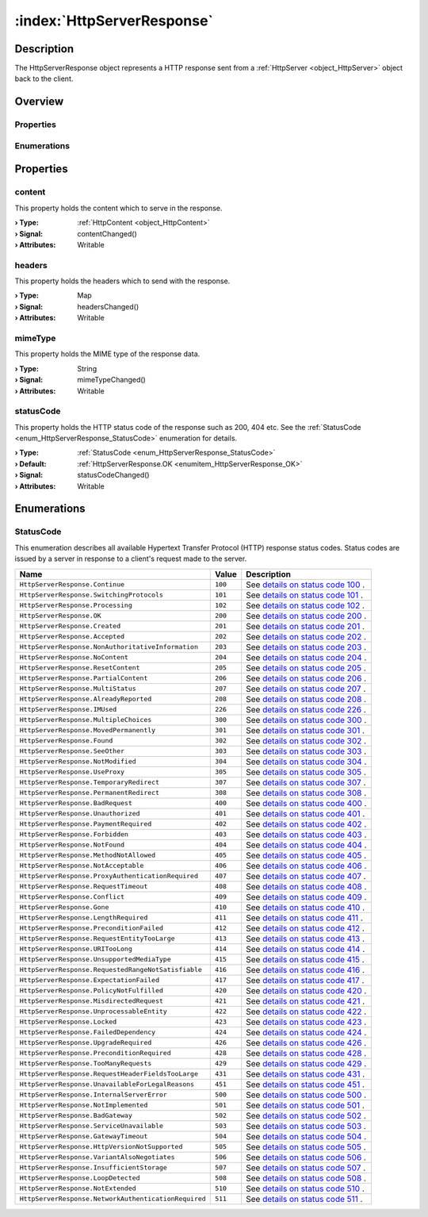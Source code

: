 
.. _object_HttpServerResponse:


:index:`HttpServerResponse`
---------------------------

Description
***********

The HttpServerResponse object represents a HTTP response sent from a :ref:`HttpServer <object_HttpServer>` object back to the client.


Overview
********

Properties
++++++++++

.. hlist::
  :columns: 1

  * :ref:`content <property_HttpServerResponse_content>`
  * :ref:`headers <property_HttpServerResponse_headers>`
  * :ref:`mimeType <property_HttpServerResponse_mimeType>`
  * :ref:`statusCode <property_HttpServerResponse_statusCode>`

Enumerations
++++++++++++

.. hlist::
  :columns: 1

  * :ref:`StatusCode <enum_HttpServerResponse_StatusCode>`



Properties
**********


.. _property_HttpServerResponse_content:

.. _signal_HttpServerResponse_contentChanged:

.. index::
   single: content

content
+++++++

This property holds the content which to serve in the response.

:**› Type**: :ref:`HttpContent <object_HttpContent>`
:**› Signal**: contentChanged()
:**› Attributes**: Writable


.. _property_HttpServerResponse_headers:

.. _signal_HttpServerResponse_headersChanged:

.. index::
   single: headers

headers
+++++++

This property holds the headers which to send with the response.

:**› Type**: Map
:**› Signal**: headersChanged()
:**› Attributes**: Writable


.. _property_HttpServerResponse_mimeType:

.. _signal_HttpServerResponse_mimeTypeChanged:

.. index::
   single: mimeType

mimeType
++++++++

This property holds the MIME type of the response data.

:**› Type**: String
:**› Signal**: mimeTypeChanged()
:**› Attributes**: Writable


.. _property_HttpServerResponse_statusCode:

.. _signal_HttpServerResponse_statusCodeChanged:

.. index::
   single: statusCode

statusCode
++++++++++

This property holds the HTTP status code of the response such as 200, 404 etc. See the :ref:`StatusCode <enum_HttpServerResponse_StatusCode>` enumeration for details.

:**› Type**: :ref:`StatusCode <enum_HttpServerResponse_StatusCode>`
:**› Default**: :ref:`HttpServerResponse.OK <enumitem_HttpServerResponse_OK>`
:**› Signal**: statusCodeChanged()
:**› Attributes**: Writable

Enumerations
************


.. _enum_HttpServerResponse_StatusCode:

.. index::
   single: StatusCode

StatusCode
++++++++++

This enumeration describes all available Hypertext Transfer Protocol (HTTP) response status codes. Status codes are issued by a server in response to a client's request made to the server.

.. index::
   single: HttpServerResponse.Continue
.. index::
   single: HttpServerResponse.SwitchingProtocols
.. index::
   single: HttpServerResponse.Processing
.. index::
   single: HttpServerResponse.OK
.. index::
   single: HttpServerResponse.Created
.. index::
   single: HttpServerResponse.Accepted
.. index::
   single: HttpServerResponse.NonAuthoritativeInformation
.. index::
   single: HttpServerResponse.NoContent
.. index::
   single: HttpServerResponse.ResetContent
.. index::
   single: HttpServerResponse.PartialContent
.. index::
   single: HttpServerResponse.MultiStatus
.. index::
   single: HttpServerResponse.AlreadyReported
.. index::
   single: HttpServerResponse.IMUsed
.. index::
   single: HttpServerResponse.MultipleChoices
.. index::
   single: HttpServerResponse.MovedPermanently
.. index::
   single: HttpServerResponse.Found
.. index::
   single: HttpServerResponse.SeeOther
.. index::
   single: HttpServerResponse.NotModified
.. index::
   single: HttpServerResponse.UseProxy
.. index::
   single: HttpServerResponse.TemporaryRedirect
.. index::
   single: HttpServerResponse.PermanentRedirect
.. index::
   single: HttpServerResponse.BadRequest
.. index::
   single: HttpServerResponse.Unauthorized
.. index::
   single: HttpServerResponse.PaymentRequired
.. index::
   single: HttpServerResponse.Forbidden
.. index::
   single: HttpServerResponse.NotFound
.. index::
   single: HttpServerResponse.MethodNotAllowed
.. index::
   single: HttpServerResponse.NotAcceptable
.. index::
   single: HttpServerResponse.ProxyAuthenticationRequired
.. index::
   single: HttpServerResponse.RequestTimeout
.. index::
   single: HttpServerResponse.Conflict
.. index::
   single: HttpServerResponse.Gone
.. index::
   single: HttpServerResponse.LengthRequired
.. index::
   single: HttpServerResponse.PreconditionFailed
.. index::
   single: HttpServerResponse.RequestEntityTooLarge
.. index::
   single: HttpServerResponse.URITooLong
.. index::
   single: HttpServerResponse.UnsupportedMediaType
.. index::
   single: HttpServerResponse.RequestedRangeNotSatisfiable
.. index::
   single: HttpServerResponse.ExpectationFailed
.. index::
   single: HttpServerResponse.PolicyNotFulfilled
.. index::
   single: HttpServerResponse.MisdirectedRequest
.. index::
   single: HttpServerResponse.UnprocessableEntity
.. index::
   single: HttpServerResponse.Locked
.. index::
   single: HttpServerResponse.FailedDependency
.. index::
   single: HttpServerResponse.UpgradeRequired
.. index::
   single: HttpServerResponse.PreconditionRequired
.. index::
   single: HttpServerResponse.TooManyRequests
.. index::
   single: HttpServerResponse.RequestHeaderFieldsTooLarge
.. index::
   single: HttpServerResponse.UnavailableForLegalReasons
.. index::
   single: HttpServerResponse.InternalServerError
.. index::
   single: HttpServerResponse.NotImplemented
.. index::
   single: HttpServerResponse.BadGateway
.. index::
   single: HttpServerResponse.ServiceUnavailable
.. index::
   single: HttpServerResponse.GatewayTimeout
.. index::
   single: HttpServerResponse.HttpVersionNotSupported
.. index::
   single: HttpServerResponse.VariantAlsoNegotiates
.. index::
   single: HttpServerResponse.InsufficientStorage
.. index::
   single: HttpServerResponse.LoopDetected
.. index::
   single: HttpServerResponse.NotExtended
.. index::
   single: HttpServerResponse.NetworkAuthenticationRequired
.. list-table::
  :widths: auto
  :header-rows: 1

  * - Name
    - Value
    - Description

      .. _enumitem_HttpServerResponse_Continue:
  * - ``HttpServerResponse.Continue``
    - ``100``
    - See `details on status code 100 <https://tools.ietf.org/html/rfc2616#section-10.1.1>`_ .

      .. _enumitem_HttpServerResponse_SwitchingProtocols:
  * - ``HttpServerResponse.SwitchingProtocols``
    - ``101``
    - See `details on status code 101 <https://tools.ietf.org/html/rfc2616#section-10.1.2>`_ .

      .. _enumitem_HttpServerResponse_Processing:
  * - ``HttpServerResponse.Processing``
    - ``102``
    - See `details on status code 102 <https://tools.ietf.org/html/rfc2518#section-10.1>`_ .

      .. _enumitem_HttpServerResponse_OK:
  * - ``HttpServerResponse.OK``
    - ``200``
    - See `details on status code 200 <https://tools.ietf.org/html/rfc2616#section-10.2.1>`_ .

      .. _enumitem_HttpServerResponse_Created:
  * - ``HttpServerResponse.Created``
    - ``201``
    - See `details on status code 201 <https://tools.ietf.org/html/rfc2616#section-10.2.2>`_ .

      .. _enumitem_HttpServerResponse_Accepted:
  * - ``HttpServerResponse.Accepted``
    - ``202``
    - See `details on status code 202 <https://tools.ietf.org/html/rfc2616#section-10.2.3>`_ .

      .. _enumitem_HttpServerResponse_NonAuthoritativeInformation:
  * - ``HttpServerResponse.NonAuthoritativeInformation``
    - ``203``
    - See `details on status code 203 <https://tools.ietf.org/html/rfc2616#section-10.2.4>`_ .

      .. _enumitem_HttpServerResponse_NoContent:
  * - ``HttpServerResponse.NoContent``
    - ``204``
    - See `details on status code 204 <https://tools.ietf.org/html/rfc2616#section-10.2.5>`_ .

      .. _enumitem_HttpServerResponse_ResetContent:
  * - ``HttpServerResponse.ResetContent``
    - ``205``
    - See `details on status code 205 <https://tools.ietf.org/html/rfc2616#section-10.2.6>`_ .

      .. _enumitem_HttpServerResponse_PartialContent:
  * - ``HttpServerResponse.PartialContent``
    - ``206``
    - See `details on status code 206 <https://tools.ietf.org/html/rfc2616#section-10.2.7>`_ .

      .. _enumitem_HttpServerResponse_MultiStatus:
  * - ``HttpServerResponse.MultiStatus``
    - ``207``
    - See `details on status code 207 <https://tools.ietf.org/html/rfc2518#section-10.2>`_ .

      .. _enumitem_HttpServerResponse_AlreadyReported:
  * - ``HttpServerResponse.AlreadyReported``
    - ``208``
    - See `details on status code 208 <https://tools.ietf.org/html/rfc5842#section-7.1>`_ .

      .. _enumitem_HttpServerResponse_IMUsed:
  * - ``HttpServerResponse.IMUsed``
    - ``226``
    - See `details on status code 226 <https://tools.ietf.org/html/rfc3229#section-10.4.1>`_ .

      .. _enumitem_HttpServerResponse_MultipleChoices:
  * - ``HttpServerResponse.MultipleChoices``
    - ``300``
    - See `details on status code 300 <https://tools.ietf.org/html/rfc2616#section-10.3.1>`_ .

      .. _enumitem_HttpServerResponse_MovedPermanently:
  * - ``HttpServerResponse.MovedPermanently``
    - ``301``
    - See `details on status code 301 <https://tools.ietf.org/html/rfc2616#section-10.3.2>`_ .

      .. _enumitem_HttpServerResponse_Found:
  * - ``HttpServerResponse.Found``
    - ``302``
    - See `details on status code 302 <https://tools.ietf.org/html/rfc2616#section-10.3.2>`_ .

      .. _enumitem_HttpServerResponse_SeeOther:
  * - ``HttpServerResponse.SeeOther``
    - ``303``
    - See `details on status code 303 <https://tools.ietf.org/html/rfc2616#section-10.3.4>`_ .

      .. _enumitem_HttpServerResponse_NotModified:
  * - ``HttpServerResponse.NotModified``
    - ``304``
    - See `details on status code 304 <https://tools.ietf.org/html/rfc2616#section-10.3.5>`_ .

      .. _enumitem_HttpServerResponse_UseProxy:
  * - ``HttpServerResponse.UseProxy``
    - ``305``
    - See `details on status code 305 <https://tools.ietf.org/html/rfc2616#section-10.3.6>`_ .

      .. _enumitem_HttpServerResponse_TemporaryRedirect:
  * - ``HttpServerResponse.TemporaryRedirect``
    - ``307``
    - See `details on status code 307 <https://tools.ietf.org/html/rfc2616#section-10.3.8>`_ .

      .. _enumitem_HttpServerResponse_PermanentRedirect:
  * - ``HttpServerResponse.PermanentRedirect``
    - ``308``
    - See `details on status code 308 <https://tools.ietf.org/html/rfc7538>`_ .

      .. _enumitem_HttpServerResponse_BadRequest:
  * - ``HttpServerResponse.BadRequest``
    - ``400``
    - See `details on status code 400 <https://tools.ietf.org/html/rfc2616#section-10.4.1>`_ .

      .. _enumitem_HttpServerResponse_Unauthorized:
  * - ``HttpServerResponse.Unauthorized``
    - ``401``
    - See `details on status code 401 <https://tools.ietf.org/html/rfc2616#section-10.4.2>`_ .

      .. _enumitem_HttpServerResponse_PaymentRequired:
  * - ``HttpServerResponse.PaymentRequired``
    - ``402``
    - See `details on status code 402 <https://tools.ietf.org/html/rfc2616#section-10.4.3>`_ .

      .. _enumitem_HttpServerResponse_Forbidden:
  * - ``HttpServerResponse.Forbidden``
    - ``403``
    - See `details on status code 403 <https://tools.ietf.org/html/rfc2616#section-10.4.4>`_ .

      .. _enumitem_HttpServerResponse_NotFound:
  * - ``HttpServerResponse.NotFound``
    - ``404``
    - See `details on status code 404 <https://tools.ietf.org/html/rfc2616#section-10.4.5>`_ .

      .. _enumitem_HttpServerResponse_MethodNotAllowed:
  * - ``HttpServerResponse.MethodNotAllowed``
    - ``405``
    - See `details on status code 405 <https://tools.ietf.org/html/rfc2616#section-10.4.6>`_ .

      .. _enumitem_HttpServerResponse_NotAcceptable:
  * - ``HttpServerResponse.NotAcceptable``
    - ``406``
    - See `details on status code 406 <https://tools.ietf.org/html/rfc2616#section-10.4.7>`_ .

      .. _enumitem_HttpServerResponse_ProxyAuthenticationRequired:
  * - ``HttpServerResponse.ProxyAuthenticationRequired``
    - ``407``
    - See `details on status code 407 <https://tools.ietf.org/html/rfc2616#section-10.4.8>`_ .

      .. _enumitem_HttpServerResponse_RequestTimeout:
  * - ``HttpServerResponse.RequestTimeout``
    - ``408``
    - See `details on status code 408 <https://tools.ietf.org/html/rfc2616#section-10.4.9>`_ .

      .. _enumitem_HttpServerResponse_Conflict:
  * - ``HttpServerResponse.Conflict``
    - ``409``
    - See `details on status code 409 <https://tools.ietf.org/html/rfc2616#section-10.4.10>`_ .

      .. _enumitem_HttpServerResponse_Gone:
  * - ``HttpServerResponse.Gone``
    - ``410``
    - See `details on status code 410 <https://tools.ietf.org/html/rfc2616#section-10.4.11>`_ .

      .. _enumitem_HttpServerResponse_LengthRequired:
  * - ``HttpServerResponse.LengthRequired``
    - ``411``
    - See `details on status code 411 <https://tools.ietf.org/html/rfc2616#section-10.4.12>`_ .

      .. _enumitem_HttpServerResponse_PreconditionFailed:
  * - ``HttpServerResponse.PreconditionFailed``
    - ``412``
    - See `details on status code 412 <https://tools.ietf.org/html/rfc2616#section-10.4.13>`_ .

      .. _enumitem_HttpServerResponse_RequestEntityTooLarge:
  * - ``HttpServerResponse.RequestEntityTooLarge``
    - ``413``
    - See `details on status code 413 <https://tools.ietf.org/html/rfc2616#section-10.4.14>`_ .

      .. _enumitem_HttpServerResponse_URITooLong:
  * - ``HttpServerResponse.URITooLong``
    - ``414``
    - See `details on status code 414 <https://tools.ietf.org/html/rfc2616#section-10.4.15>`_ .

      .. _enumitem_HttpServerResponse_UnsupportedMediaType:
  * - ``HttpServerResponse.UnsupportedMediaType``
    - ``415``
    - See `details on status code 415 <https://tools.ietf.org/html/rfc2616#section-10.4.16>`_ .

      .. _enumitem_HttpServerResponse_RequestedRangeNotSatisfiable:
  * - ``HttpServerResponse.RequestedRangeNotSatisfiable``
    - ``416``
    - See `details on status code 416 <https://tools.ietf.org/html/rfc2616#section-10.4.17>`_ .

      .. _enumitem_HttpServerResponse_ExpectationFailed:
  * - ``HttpServerResponse.ExpectationFailed``
    - ``417``
    - See `details on status code 417 <https://tools.ietf.org/html/rfc2616#section-10.4.18>`_ .

      .. _enumitem_HttpServerResponse_PolicyNotFulfilled:
  * - ``HttpServerResponse.PolicyNotFulfilled``
    - ``420``
    - See `details on status code 420 <https://www.w3.org/TR/WD-http-pep-971121.html#_Toc404743960>`_ .

      .. _enumitem_HttpServerResponse_MisdirectedRequest:
  * - ``HttpServerResponse.MisdirectedRequest``
    - ``421``
    - See `details on status code 421 <https://tools.ietf.org/html/rfc7540#section-9.1.2>`_ .

      .. _enumitem_HttpServerResponse_UnprocessableEntity:
  * - ``HttpServerResponse.UnprocessableEntity``
    - ``422``
    - See `details on status code 422 <https://tools.ietf.org/html/rfc2518#section-10.3>`_ .

      .. _enumitem_HttpServerResponse_Locked:
  * - ``HttpServerResponse.Locked``
    - ``423``
    - See `details on status code 423 <https://tools.ietf.org/html/rfc2518#section-10.4>`_ .

      .. _enumitem_HttpServerResponse_FailedDependency:
  * - ``HttpServerResponse.FailedDependency``
    - ``424``
    - See `details on status code 424 <https://tools.ietf.org/html/rfc2518#section-10.5>`_ .

      .. _enumitem_HttpServerResponse_UpgradeRequired:
  * - ``HttpServerResponse.UpgradeRequired``
    - ``426``
    - See `details on status code 426 <https://tools.ietf.org/html/rfc2817>`_ .

      .. _enumitem_HttpServerResponse_PreconditionRequired:
  * - ``HttpServerResponse.PreconditionRequired``
    - ``428``
    - See `details on status code 428 <https://tools.ietf.org/html/rfc6585#section-3>`_ .

      .. _enumitem_HttpServerResponse_TooManyRequests:
  * - ``HttpServerResponse.TooManyRequests``
    - ``429``
    - See `details on status code 429 <https://tools.ietf.org/html/rfc6585#section-4>`_ .

      .. _enumitem_HttpServerResponse_RequestHeaderFieldsTooLarge:
  * - ``HttpServerResponse.RequestHeaderFieldsTooLarge``
    - ``431``
    - See `details on status code 431 <https://tools.ietf.org/html/rfc6585#section-5>`_ .

      .. _enumitem_HttpServerResponse_UnavailableForLegalReasons:
  * - ``HttpServerResponse.UnavailableForLegalReasons``
    - ``451``
    - See `details on status code 451 <https://tools.ietf.org/html/draft-tbray-http-legally-restricted-status-00#section-3>`_ .

      .. _enumitem_HttpServerResponse_InternalServerError:
  * - ``HttpServerResponse.InternalServerError``
    - ``500``
    - See `details on status code 500 <https://tools.ietf.org/html/rfc2616#section-10.5.1>`_ .

      .. _enumitem_HttpServerResponse_NotImplemented:
  * - ``HttpServerResponse.NotImplemented``
    - ``501``
    - See `details on status code 501 <https://tools.ietf.org/html/rfc2616#section-10.5.2>`_ .

      .. _enumitem_HttpServerResponse_BadGateway:
  * - ``HttpServerResponse.BadGateway``
    - ``502``
    - See `details on status code 502 <https://tools.ietf.org/html/rfc2616#section-10.5.3>`_ .

      .. _enumitem_HttpServerResponse_ServiceUnavailable:
  * - ``HttpServerResponse.ServiceUnavailable``
    - ``503``
    - See `details on status code 503 <https://tools.ietf.org/html/rfc2616#section-10.5.4>`_ .

      .. _enumitem_HttpServerResponse_GatewayTimeout:
  * - ``HttpServerResponse.GatewayTimeout``
    - ``504``
    - See `details on status code 504 <https://tools.ietf.org/html/rfc2616#section-10.5.5>`_ .

      .. _enumitem_HttpServerResponse_HttpVersionNotSupported:
  * - ``HttpServerResponse.HttpVersionNotSupported``
    - ``505``
    - See `details on status code 505 <https://tools.ietf.org/html/rfc2616#section-10.5.6>`_ .

      .. _enumitem_HttpServerResponse_VariantAlsoNegotiates:
  * - ``HttpServerResponse.VariantAlsoNegotiates``
    - ``506``
    - See `details on status code 506 <https://tools.ietf.org/html/rfc2295#section-8.1>`_ .

      .. _enumitem_HttpServerResponse_InsufficientStorage:
  * - ``HttpServerResponse.InsufficientStorage``
    - ``507``
    - See `details on status code 507 <https://tools.ietf.org/html/rfc4918#section-11.5>`_ .

      .. _enumitem_HttpServerResponse_LoopDetected:
  * - ``HttpServerResponse.LoopDetected``
    - ``508``
    - See `details on status code 508 <https://tools.ietf.org/html/rfc5842#section-7.2>`_ .

      .. _enumitem_HttpServerResponse_NotExtended:
  * - ``HttpServerResponse.NotExtended``
    - ``510``
    - See `details on status code 510 <https://tools.ietf.org/html/rfc2774#section-7>`_ .

      .. _enumitem_HttpServerResponse_NetworkAuthenticationRequired:
  * - ``HttpServerResponse.NetworkAuthenticationRequired``
    - ``511``
    - See `details on status code 511 <https://tools.ietf.org/html/rfc6585#section-6>`_ .

